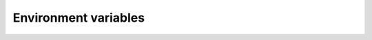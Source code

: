 .. Copyright (c) 2016, Ruslan Baratov
.. All rights reserved.

Environment variables
---------------------
